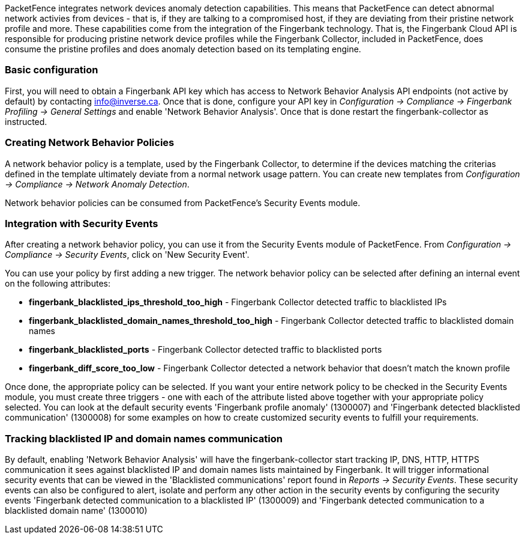// to display images directly on GitHub
ifdef::env-github[]
:encoding: UTF-8
:lang: en
:doctype: book
:toc: left
:imagesdir: ../images
endif::[]

////

    This file is part of the PacketFence project.

    See PacketFence_Installation_Guide.asciidoc
    for authors, copyright and license information.

////

//== Network Devices Anomaly Detection

PacketFence integrates network devices anomaly detection capabilities. This means that PacketFence can detect abnormal network activies from devices - that is, if they are talking to a compromised host, if they are deviating from their pristine network profile and more. These capabilities come from the integration of the Fingerbank technology. That is, the Fingerbank Cloud API is responsible for producing pristine network device profiles while the Fingerbank Collector, included in PacketFence, does consume the pristine profiles and does anomaly detection based on its templating engine.

=== Basic configuration

First, you will need to obtain a Fingerbank API key which has access to Network Behavior Analysis API endpoints (not active by default) by contacting info@inverse.ca. Once that is done, configure your API key in _Configuration -> Compliance -> Fingerbank Profiling -> General Settings_ and enable 'Network Behavior Analysis'. Once that is done restart the fingerbank-collector as instructed.

=== Creating Network Behavior Policies

A network behavior policy is a template, used by the Fingerbank Collector, to determine if the devices matching the criterias defined in the template ultimately deviate from a normal network usage pattern. You can create new templates from _Configuration -> Compliance -> Network Anomaly Detection_.

Network behavior policies can be consumed from PacketFence's Security Events module.

=== Integration with Security Events

After creating a network behavior policy, you can use it from the Security Events module of PacketFence. From _Configuration -> Compliance -> Security Events_, click on 'New Security Event'.

You can use your policy by first adding a new trigger. The network behavior policy can be selected after defining an internal event on the following attributes:

* *fingerbank_blacklisted_ips_threshold_too_high* - Fingerbank Collector detected traffic to blacklisted IPs
* *fingerbank_blacklisted_domain_names_threshold_too_high* - Fingerbank Collector detected traffic to blacklisted domain names
* *fingerbank_blacklisted_ports* - Fingerbank Collector detected traffic to blacklisted ports
* *fingerbank_diff_score_too_low* - Fingerbank Collector detected a network behavior that doesn't match the known profile

Once done, the appropriate policy can be selected. If you want your entire network policy to be checked in the Security Events module, you must create three triggers - one with each of the attribute listed above together with your appropriate policy selected. You can look at the default security events 'Fingerbank profile anomaly' (1300007) and 'Fingerbank detected blacklisted communication' (1300008) for some examples on how to create customized security events to fulfill your requirements.

=== Tracking blacklisted IP and domain names communication

By default, enabling 'Network Behavior Analysis' will have the fingerbank-collector start tracking IP, DNS, HTTP, HTTPS communication it sees against blacklisted IP and domain names lists maintained by Fingerbank. It will trigger informational security events that can be viewed in the 'Blacklisted communications' report found in _Reports -> Security Events_. These security events can also be configured to alert, isolate and perform any other action in the security events by configuring the security events 'Fingerbank detected communication to a blacklisted IP' (1300009) and 'Fingerbank detected communication to a blacklisted domain name' (1300010)

